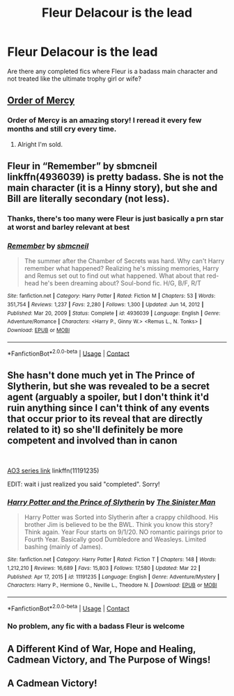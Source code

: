#+TITLE: Fleur Delacour is the lead

* Fleur Delacour is the lead
:PROPERTIES:
:Author: DarkSaber87
:Score: 36
:DateUnix: 1617570556.0
:DateShort: 2021-Apr-05
:FlairText: Request
:END:
Are there any completed fics where Fleur is a badass main character and not treated like the ultimate trophy girl or wife?


** [[https://m.fanfiction.net/s/12181042/1/Order-of-Mercy][Order of Mercy]]
:PROPERTIES:
:Author: harrypctts
:Score: 9
:DateUnix: 1617576108.0
:DateShort: 2021-Apr-05
:END:

*** Order of Mercy is an amazing story! I reread it every few months and still cry every time.
:PROPERTIES:
:Author: miamental
:Score: 3
:DateUnix: 1617623203.0
:DateShort: 2021-Apr-05
:END:

**** Alright I'm sold.
:PROPERTIES:
:Author: Seathrith8
:Score: 1
:DateUnix: 1617856147.0
:DateShort: 2021-Apr-08
:END:


** Fleur in “Remember” by sbmcneil linkffn(4936039) is pretty badass. She is not the main character (it is a Hinny story), but she and Bill are literally secondary (not less).
:PROPERTIES:
:Author: ceplma
:Score: 4
:DateUnix: 1617576588.0
:DateShort: 2021-Apr-05
:END:

*** Thanks, there's too many were Fleur is just basically a prn star at worst and barley relevant at best
:PROPERTIES:
:Author: DarkSaber87
:Score: 3
:DateUnix: 1617576773.0
:DateShort: 2021-Apr-05
:END:


*** [[https://www.fanfiction.net/s/4936039/1/][*/Remember/*]] by [[https://www.fanfiction.net/u/1816754/sbmcneil][/sbmcneil/]]

#+begin_quote
  The summer after the Chamber of Secrets was hard. Why can't Harry remember what happened? Realizing he's missing memories, Harry and Remus set out to find out what happened. What about that red-head he's been dreaming about? Soul-bond fic. H/G, B/F, R/T
#+end_quote

^{/Site/:} ^{fanfiction.net} ^{*|*} ^{/Category/:} ^{Harry} ^{Potter} ^{*|*} ^{/Rated/:} ^{Fiction} ^{M} ^{*|*} ^{/Chapters/:} ^{53} ^{*|*} ^{/Words/:} ^{351,754} ^{*|*} ^{/Reviews/:} ^{1,237} ^{*|*} ^{/Favs/:} ^{2,280} ^{*|*} ^{/Follows/:} ^{1,300} ^{*|*} ^{/Updated/:} ^{Jun} ^{14,} ^{2012} ^{*|*} ^{/Published/:} ^{Mar} ^{20,} ^{2009} ^{*|*} ^{/Status/:} ^{Complete} ^{*|*} ^{/id/:} ^{4936039} ^{*|*} ^{/Language/:} ^{English} ^{*|*} ^{/Genre/:} ^{Adventure/Romance} ^{*|*} ^{/Characters/:} ^{<Harry} ^{P.,} ^{Ginny} ^{W.>} ^{<Remus} ^{L.,} ^{N.} ^{Tonks>} ^{*|*} ^{/Download/:} ^{[[http://www.ff2ebook.com/old/ffn-bot/index.php?id=4936039&source=ff&filetype=epub][EPUB]]} ^{or} ^{[[http://www.ff2ebook.com/old/ffn-bot/index.php?id=4936039&source=ff&filetype=mobi][MOBI]]}

--------------

*FanfictionBot*^{2.0.0-beta} | [[https://github.com/FanfictionBot/reddit-ffn-bot/wiki/Usage][Usage]] | [[https://www.reddit.com/message/compose?to=tusing][Contact]]
:PROPERTIES:
:Author: FanfictionBot
:Score: 2
:DateUnix: 1617576607.0
:DateShort: 2021-Apr-05
:END:


** She hasn't done much yet in The Prince of Slytherin, but she was revealed to be a secret agent (arguably a spoiler, but I don't think it'd ruin anything since I can't think of any events that occur prior to its reveal that are directly related to it) so she'll definitely be more competent and involved than in canon

​

[[https://archiveofourown.org/series/1119027][AO3 series link]] linkffn(11191235)

EDIT: wait i just realized you said "completed". Sorry!
:PROPERTIES:
:Author: Niko_of_the_Stars
:Score: 2
:DateUnix: 1617758187.0
:DateShort: 2021-Apr-07
:END:

*** [[https://www.fanfiction.net/s/11191235/1/][*/Harry Potter and the Prince of Slytherin/*]] by [[https://www.fanfiction.net/u/4788805/The-Sinister-Man][/The Sinister Man/]]

#+begin_quote
  Harry Potter was Sorted into Slytherin after a crappy childhood. His brother Jim is believed to be the BWL. Think you know this story? Think again. Year Four starts on 9/1/20. NO romantic pairings prior to Fourth Year. Basically good Dumbledore and Weasleys. Limited bashing (mainly of James).
#+end_quote

^{/Site/:} ^{fanfiction.net} ^{*|*} ^{/Category/:} ^{Harry} ^{Potter} ^{*|*} ^{/Rated/:} ^{Fiction} ^{T} ^{*|*} ^{/Chapters/:} ^{148} ^{*|*} ^{/Words/:} ^{1,212,210} ^{*|*} ^{/Reviews/:} ^{16,689} ^{*|*} ^{/Favs/:} ^{15,803} ^{*|*} ^{/Follows/:} ^{17,580} ^{*|*} ^{/Updated/:} ^{Mar} ^{22} ^{*|*} ^{/Published/:} ^{Apr} ^{17,} ^{2015} ^{*|*} ^{/id/:} ^{11191235} ^{*|*} ^{/Language/:} ^{English} ^{*|*} ^{/Genre/:} ^{Adventure/Mystery} ^{*|*} ^{/Characters/:} ^{Harry} ^{P.,} ^{Hermione} ^{G.,} ^{Neville} ^{L.,} ^{Theodore} ^{N.} ^{*|*} ^{/Download/:} ^{[[http://www.ff2ebook.com/old/ffn-bot/index.php?id=11191235&source=ff&filetype=epub][EPUB]]} ^{or} ^{[[http://www.ff2ebook.com/old/ffn-bot/index.php?id=11191235&source=ff&filetype=mobi][MOBI]]}

--------------

*FanfictionBot*^{2.0.0-beta} | [[https://github.com/FanfictionBot/reddit-ffn-bot/wiki/Usage][Usage]] | [[https://www.reddit.com/message/compose?to=tusing][Contact]]
:PROPERTIES:
:Author: FanfictionBot
:Score: 1
:DateUnix: 1617758207.0
:DateShort: 2021-Apr-07
:END:


*** No problem, any fic with a badass Fleur is welcome
:PROPERTIES:
:Author: DarkSaber87
:Score: 1
:DateUnix: 1617762223.0
:DateShort: 2021-Apr-07
:END:


** A Different Kind of War, Hope and Healing, Cadmean Victory, and The Purpose of Wings!
:PROPERTIES:
:Author: IllagoTheVoid
:Score: 2
:DateUnix: 1617591667.0
:DateShort: 2021-Apr-05
:END:


** A Cadmean Victory!
:PROPERTIES:
:Author: kaimkre1
:Score: 2
:DateUnix: 1617578874.0
:DateShort: 2021-Apr-05
:END:
